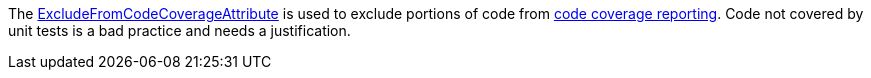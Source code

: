 The https://learn.microsoft.com/dotnet/api/system.diagnostics.codeanalysis.excludefromcodecoverageattribute[ExcludeFromCodeCoverageAttribute] is used to exclude portions of code from https://learn.microsoft.com/dotnet/core/testing/unit-testing-code-coverage[code coverage reporting]. Code not covered by unit tests is a bad practice and needs a justification.